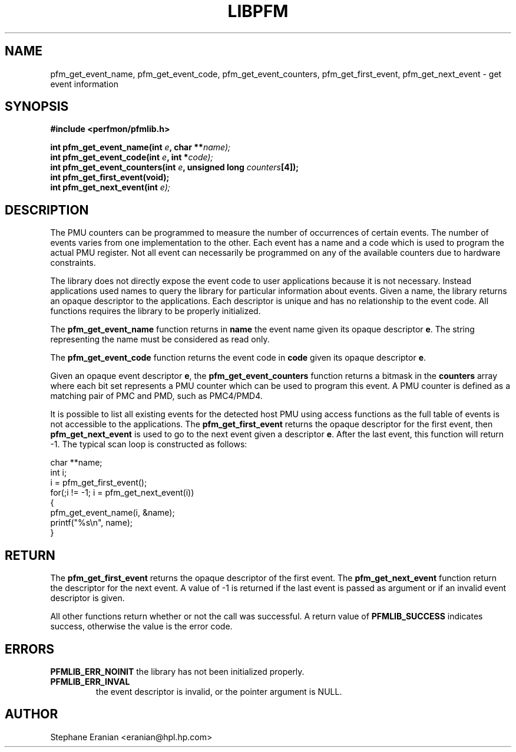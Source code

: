 .TH LIBPFM 3  "November, 2002" "" "Linux Programmer's Manual"
.SH NAME
pfm_get_event_name, pfm_get_event_code, pfm_get_event_counters, pfm_get_first_event, pfm_get_next_event \- get event information
.SH SYNOPSIS
.nf
.B #include <perfmon/pfmlib.h>
.sp
.BI "int pfm_get_event_name(int " e ", char **"name);
.BI "int pfm_get_event_code(int " e ", int *"code);
.BI "int pfm_get_event_counters(int " e ", unsigned long "counters "[4]);"
.BI "int pfm_get_first_event(void);"
.BI "int pfm_get_next_event(int "e);
.sp
.SH DESCRIPTION
The PMU counters can be programmed to measure the number of occurrences
of certain events. The number of events varies from one implementation
to the other. Each event has a name and a code which is used to program
the actual PMU register. Not all event can necessarily be programmed on
any of the available counters due to hardware constraints.
.sp
The library does not directly expose the event code to user applications
because it is not necessary. Instead applications used names to
query the library for particular information about events. Given
a name, the library returns an opaque descriptor to the applications. 
Each descriptor is unique and has no relationship to the event code.
All functions requires the library to be properly initialized.
.sp
The \fBpfm_get_event_name\fR function returns in \fBname\fR the event 
name given its opaque descriptor \fBe\fR. The string representing the 
name must be considered as read only.
.sp
The \fBpfm_get_event_code\fR function returns the event code in \fBcode\fR
given its opaque descriptor \fBe\fR.
.sp
Given an opaque event descriptor \fBe\fR, the \fBpfm_get_event_counters\fR 
function returns a bitmask in the \fBcounters\fR array where each bit set 
represents a PMU counter which can be used to program this event. A PMU 
counter is defined as a matching pair of PMC and PMD, such as PMC4/PMD4.
.sp
It is possible to list all existing events for the detected host PMU
using access functions as the full table of events is not accessible
to the applications. The \fBpfm_get_first_event\fR returns the opaque descriptor
for the first event, then \fBpfm_get_next_event\fR is used to go to the next
event given a descriptor \fBe\fR. After the last event, this function will 
return -1. The typical scan loop is constructed as 
follows:
.sp
.nf
char **name;
int i;
i = pfm_get_first_event();
for(;i != -1; i = pfm_get_next_event(i))
{
   pfm_get_event_name(i, &name);
   printf("%s\\n", name);
}
.fi

.SH RETURN
The \fBpfm_get_first_event\fR returns the opaque descriptor of the
first event. The \fBpfm_get_next_event\fR function return the
descriptor for the next event. A value of -1 is returned 
if the last event is passed as argument or if an invalid
event descriptor is given.

All other functions return whether or not the call was successful.
A return value of \fBPFMLIB_SUCCESS\fR indicates success, 
otherwise the value is the error code.
.SH ERRORS
.B PFMLIB_ERR_NOINIT
the library has not been initialized properly.
.TP
.B PFMLIB_ERR_INVAL
the event descriptor is invalid, or the pointer argument is NULL.
.SH AUTHOR
Stephane Eranian <eranian@hpl.hp.com>
.PP
